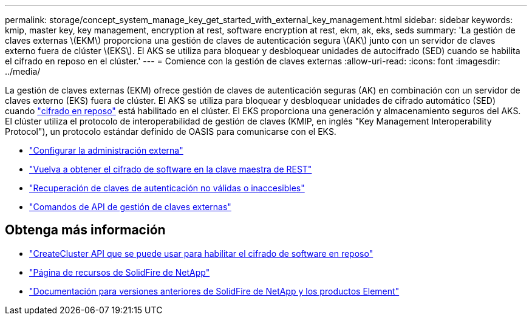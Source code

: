 ---
permalink: storage/concept_system_manage_key_get_started_with_external_key_management.html 
sidebar: sidebar 
keywords: kmip, master key, key management, encryption at rest, software encryption at rest, ekm, ak, eks, seds 
summary: 'La gestión de claves externas \(EKM\) proporciona una gestión de claves de autenticación segura \(AK\) junto con un servidor de claves externo fuera de clúster \(EKS\). El AKS se utiliza para bloquear y desbloquear unidades de autocifrado (SED) cuando se habilita el cifrado en reposo en el clúster.' 
---
= Comience con la gestión de claves externas
:allow-uri-read: 
:icons: font
:imagesdir: ../media/


[role="lead"]
La gestión de claves externas (EKM) ofrece gestión de claves de autenticación seguras (AK) en combinación con un servidor de claves externo (EKS) fuera de clúster. El AKS se utiliza para bloquear y desbloquear unidades de cifrado automático (SED) cuando link:../concepts/concept_solidfire_concepts_security.html["cifrado en reposo"] está habilitado en el clúster. El EKS proporciona una generación y almacenamiento seguros del AKS. El clúster utiliza el protocolo de interoperabilidad de gestión de claves (KMIP, en inglés "Key Management Interoperability Protocol"), un protocolo estándar definido de OASIS para comunicarse con el EKS.

* link:task_system_manage_key_set_up_external_key_management.html["Configurar la administración externa"]
* link:task_system_manage_rekey_software_ear_master_key.html["Vuelva a obtener el cifrado de software en la clave maestra de REST"]
* link:concept_system_manage_key_recover_inaccessible_or_invalid_authentication_keys["Recuperación de claves de autenticación no válidas o inaccesibles"]
* link:concept_system_manage_key_external_key_management_api_commands.html["Comandos de API de gestión de claves externas"]


[discrete]
== Obtenga más información

* link:../api/reference_element_api_createcluster.html["CreateCluster API que se puede usar para habilitar el cifrado de software en reposo"]
* https://www.netapp.com/data-storage/solidfire/documentation/["Página de recursos de SolidFire de NetApp"^]
* https://docs.netapp.com/sfe-122/topic/com.netapp.ndc.sfe-vers/GUID-B1944B0E-B335-4E0B-B9F1-E960BF32AE56.html["Documentación para versiones anteriores de SolidFire de NetApp y los productos Element"^]

